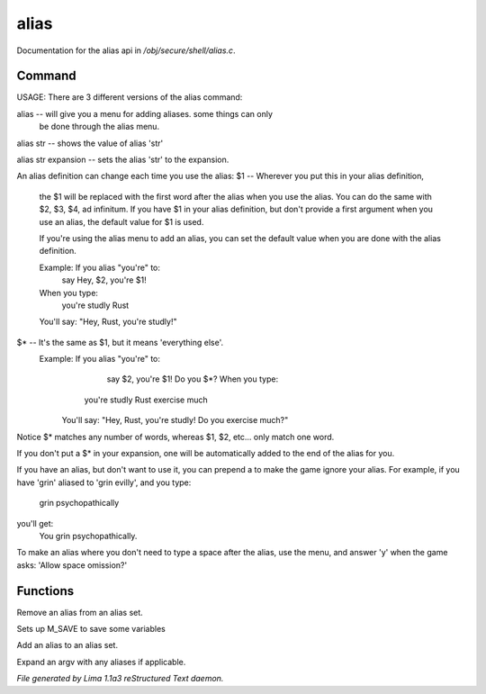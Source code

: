 alias
******

Documentation for the alias api in */obj/secure/shell/alias.c*.

Command
=======

USAGE:
There are 3 different versions of the alias command:

alias  -- will give you a menu for adding aliases.  some things can only
	  be done through the alias menu.

alias str -- shows the value of alias 'str'

alias str expansion -- sets the alias 'str' to the expansion.

An alias definition can change each time you use the alias:
$1  -- Wherever you put this in your alias definition,
       the $1 will be replaced with the first word after
       the alias when you use the alias.
       You can do the same with $2, $3, $4, ad infinitum.
       If you have $1 in your alias definition, but don't
       provide a first argument when you use an alias,
       the default value for $1 is used.

       If you're using the alias menu to add an alias, you can set the
       default value when you are done with the alias definition.

       Example:  If you alias "you're" to:
                  say Hey, $2, you're $1!
       When you type:
                  you're studly Rust
       You'll say: "Hey, Rust, you're studly!"

$*  -- It's the same as $1, but it means 'everything else'.
       Example:  If you alias "you're" to:
                  say $2, you're $1!  Do you $*?       When you type:
                 you're studly Rust exercise much
	You'll say: "Hey, Rust, you're studly!  Do you exercise much?"

Notice $* matches any number of words, whereas $1, $2, etc...
only match one word.

If you don't put a $* in your expansion, one will be automatically
added to the end of the alias for you.

If you have an alias, but don't want to use it, you can prepend a \ to
make the game ignore your alias.  For example, if you have 'grin' aliased
to 'grin evilly', and you type:

    \grin psychopathically

you'll get:
    You grin psychopathically.


To make an alias where you don't need to type a space after the alias,
use the menu, and answer 'y' when the game asks: 'Allow space omission?'


Functions
=========
.. c:function:: nomask void remove_alias(string alias_name)

Remove an alias from an alias set.


.. c:function:: void setup_for_save()

Sets up M_SAVE to save some variables


.. c:function:: varargs void add_alias(string name, string template, string *defaults, int xverb)

Add an alias to an alias set.


.. c:function:: mixed expand_alias(string input)

Expand an argv with any aliases if applicable.



*File generated by Lima 1.1a3 reStructured Text daemon.*
